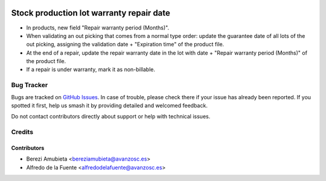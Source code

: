.. image:: https://img.shields.io/badge/licence-AGPL--3-blue.svg
    :target: http://www.gnu.org/licenses/agpl-3.0-standalone.html
    :alt: License: AGPL-3

=========================================
Stock production lot warranty repair date
=========================================

* In products, new field "Repair warranty period (Months)".
* When validating an out picking that comes from a normal type order: update
  the guarantee date of all lots of the out picking, assigning the validation
  date + "Expiration time" of the product file.

* At the end of a repair, update the repair warranty date in the lot with date
  + "Repair warranty period (Months)" of the product file.

* If a repair is under warranty, mark it as non-billable.

Bug Tracker
===========

Bugs are tracked on `GitHub Issues
<https://github.com/avanzosc/odoo-addons/issues>`_. In case of trouble,
please check there if your issue has already been reported. If you spotted
it first, help us smash it by providing detailed and welcomed feedback.

Do not contact contributors directly about support or help with technical issues.

Credits
=======

Contributors
------------

* Berezi Amubieta <bereziamubieta@avanzosc.es>
* Alfredo de la Fuente <alfredodelafuente@avanzosc.es>
